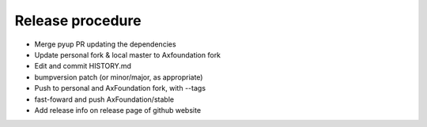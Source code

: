 Release procedure
==================

- Merge pyup PR updating the dependencies
- Update personal fork & local master to Axfoundation fork
- Edit and commit HISTORY.md
- bumpversion patch (or minor/major, as appropriate)
- Push to personal and AxFoundation fork, with --tags
- fast-foward and push AxFoundation/stable
- Add release info on release page of github website